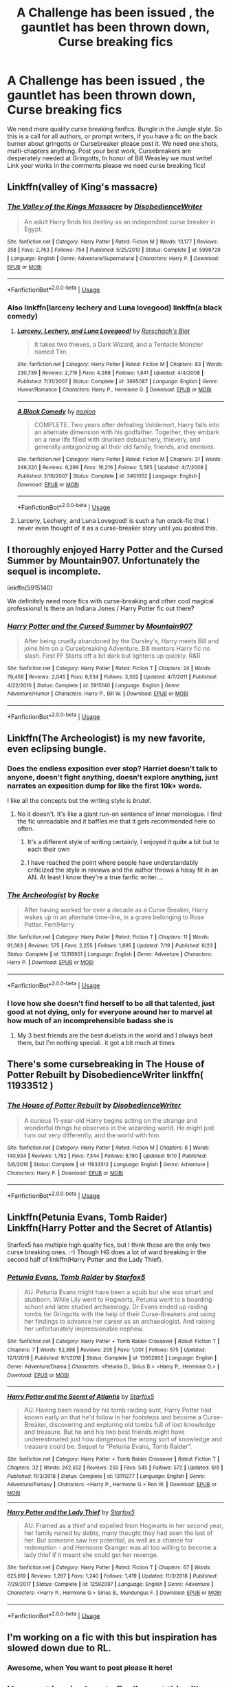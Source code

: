 #+TITLE: A Challenge has been issued , the gauntlet has been thrown down, Curse breaking fics

* A Challenge has been issued , the gauntlet has been thrown down, Curse breaking fics
:PROPERTIES:
:Author: pygmypuffonacid
:Score: 35
:DateUnix: 1574300590.0
:DateShort: 2019-Nov-21
:END:
We need more quality curse breaking fanfics. Bungle in the Jungle style. So this is a call for all authors, or prompt writers, If you have a fic on the back burner about gringotts or Cursebreaker please post it. We need one shots, multi-chapters anything. Post your best work, Cursebreakers are desperately needed at Gringotts, In honor of Bill Weasley we must write! Link your works in the comments please we need curse breaking fics!


** Linkffn(valley of King's massacre)
:PROPERTIES:
:Author: Yes_I_Know_Im_Stupid
:Score: 4
:DateUnix: 1574311376.0
:DateShort: 2019-Nov-21
:END:

*** [[https://www.fanfiction.net/s/5998729/1/][*/The Valley of the Kings Massacre/*]] by [[https://www.fanfiction.net/u/1228238/DisobedienceWriter][/DisobedienceWriter/]]

#+begin_quote
  An adult Harry finds his destiny as an independent curse breaker in Egypt.
#+end_quote

^{/Site/:} ^{fanfiction.net} ^{*|*} ^{/Category/:} ^{Harry} ^{Potter} ^{*|*} ^{/Rated/:} ^{Fiction} ^{M} ^{*|*} ^{/Words/:} ^{13,177} ^{*|*} ^{/Reviews/:} ^{358} ^{*|*} ^{/Favs/:} ^{2,763} ^{*|*} ^{/Follows/:} ^{754} ^{*|*} ^{/Published/:} ^{5/25/2010} ^{*|*} ^{/Status/:} ^{Complete} ^{*|*} ^{/id/:} ^{5998729} ^{*|*} ^{/Language/:} ^{English} ^{*|*} ^{/Genre/:} ^{Adventure/Supernatural} ^{*|*} ^{/Characters/:} ^{Harry} ^{P.} ^{*|*} ^{/Download/:} ^{[[http://www.ff2ebook.com/old/ffn-bot/index.php?id=5998729&source=ff&filetype=epub][EPUB]]} ^{or} ^{[[http://www.ff2ebook.com/old/ffn-bot/index.php?id=5998729&source=ff&filetype=mobi][MOBI]]}

--------------

*FanfictionBot*^{2.0.0-beta} | [[https://github.com/tusing/reddit-ffn-bot/wiki/Usage][Usage]]
:PROPERTIES:
:Author: FanfictionBot
:Score: 2
:DateUnix: 1574311398.0
:DateShort: 2019-Nov-21
:END:


*** Also linkffn(larceny lechery and Luna lovegood) linkffn(a black comedy)
:PROPERTIES:
:Author: Yes_I_Know_Im_Stupid
:Score: 2
:DateUnix: 1574311517.0
:DateShort: 2019-Nov-21
:END:

**** [[https://www.fanfiction.net/s/3695087/1/][*/Larceny, Lechery, and Luna Lovegood!/*]] by [[https://www.fanfiction.net/u/686093/Rorschach-s-Blot][/Rorschach's Blot/]]

#+begin_quote
  It takes two thieves, a Dark Wizard, and a Tentacle Monster named Tim.
#+end_quote

^{/Site/:} ^{fanfiction.net} ^{*|*} ^{/Category/:} ^{Harry} ^{Potter} ^{*|*} ^{/Rated/:} ^{Fiction} ^{M} ^{*|*} ^{/Chapters/:} ^{83} ^{*|*} ^{/Words/:} ^{230,739} ^{*|*} ^{/Reviews/:} ^{2,719} ^{*|*} ^{/Favs/:} ^{4,288} ^{*|*} ^{/Follows/:} ^{1,841} ^{*|*} ^{/Updated/:} ^{4/4/2008} ^{*|*} ^{/Published/:} ^{7/31/2007} ^{*|*} ^{/Status/:} ^{Complete} ^{*|*} ^{/id/:} ^{3695087} ^{*|*} ^{/Language/:} ^{English} ^{*|*} ^{/Genre/:} ^{Humor/Romance} ^{*|*} ^{/Characters/:} ^{Harry} ^{P.,} ^{Hermione} ^{G.} ^{*|*} ^{/Download/:} ^{[[http://www.ff2ebook.com/old/ffn-bot/index.php?id=3695087&source=ff&filetype=epub][EPUB]]} ^{or} ^{[[http://www.ff2ebook.com/old/ffn-bot/index.php?id=3695087&source=ff&filetype=mobi][MOBI]]}

--------------

[[https://www.fanfiction.net/s/3401052/1/][*/A Black Comedy/*]] by [[https://www.fanfiction.net/u/649528/nonjon][/nonjon/]]

#+begin_quote
  COMPLETE. Two years after defeating Voldemort, Harry falls into an alternate dimension with his godfather. Together, they embark on a new life filled with drunken debauchery, thievery, and generally antagonizing all their old family, friends, and enemies.
#+end_quote

^{/Site/:} ^{fanfiction.net} ^{*|*} ^{/Category/:} ^{Harry} ^{Potter} ^{*|*} ^{/Rated/:} ^{Fiction} ^{M} ^{*|*} ^{/Chapters/:} ^{31} ^{*|*} ^{/Words/:} ^{246,320} ^{*|*} ^{/Reviews/:} ^{6,299} ^{*|*} ^{/Favs/:} ^{16,216} ^{*|*} ^{/Follows/:} ^{5,565} ^{*|*} ^{/Updated/:} ^{4/7/2008} ^{*|*} ^{/Published/:} ^{2/18/2007} ^{*|*} ^{/Status/:} ^{Complete} ^{*|*} ^{/id/:} ^{3401052} ^{*|*} ^{/Language/:} ^{English} ^{*|*} ^{/Download/:} ^{[[http://www.ff2ebook.com/old/ffn-bot/index.php?id=3401052&source=ff&filetype=epub][EPUB]]} ^{or} ^{[[http://www.ff2ebook.com/old/ffn-bot/index.php?id=3401052&source=ff&filetype=mobi][MOBI]]}

--------------

*FanfictionBot*^{2.0.0-beta} | [[https://github.com/tusing/reddit-ffn-bot/wiki/Usage][Usage]]
:PROPERTIES:
:Author: FanfictionBot
:Score: 1
:DateUnix: 1574311553.0
:DateShort: 2019-Nov-21
:END:


**** Larceny, Lechery, and Luna Lovegood! is such a fun crack-fic that I never even thought of it as a curse-breaker story until you posted this.
:PROPERTIES:
:Author: nescienceescape
:Score: 1
:DateUnix: 1574387832.0
:DateShort: 2019-Nov-22
:END:


** I thoroughly enjoyed Harry Potter and the Cursed Summer by Mountain907. Unfortunately the sequel is incomplete.

linkffn(5915140)

We definitely need more fics with curse-breaking and other cool magical professions! Is there an Indiana Jones / Harry Potter fic out there?
:PROPERTIES:
:Author: vernonff
:Score: 5
:DateUnix: 1574332713.0
:DateShort: 2019-Nov-21
:END:

*** [[https://www.fanfiction.net/s/5915140/1/][*/Harry Potter and the Cursed Summer/*]] by [[https://www.fanfiction.net/u/2334186/Mountain907][/Mountain907/]]

#+begin_quote
  After being cruelly abandoned by the Dursley's, Harry meets Bill and joins him on a Cursebreaking Adventure. Bill mentors Harry fic no slash. First FF Starts off a bit dark but lightens up quickly. R&R
#+end_quote

^{/Site/:} ^{fanfiction.net} ^{*|*} ^{/Category/:} ^{Harry} ^{Potter} ^{*|*} ^{/Rated/:} ^{Fiction} ^{T} ^{*|*} ^{/Chapters/:} ^{24} ^{*|*} ^{/Words/:} ^{79,456} ^{*|*} ^{/Reviews/:} ^{2,045} ^{*|*} ^{/Favs/:} ^{6,534} ^{*|*} ^{/Follows/:} ^{3,302} ^{*|*} ^{/Updated/:} ^{4/7/2011} ^{*|*} ^{/Published/:} ^{4/22/2010} ^{*|*} ^{/Status/:} ^{Complete} ^{*|*} ^{/id/:} ^{5915140} ^{*|*} ^{/Language/:} ^{English} ^{*|*} ^{/Genre/:} ^{Adventure/Humor} ^{*|*} ^{/Characters/:} ^{Harry} ^{P.,} ^{Bill} ^{W.} ^{*|*} ^{/Download/:} ^{[[http://www.ff2ebook.com/old/ffn-bot/index.php?id=5915140&source=ff&filetype=epub][EPUB]]} ^{or} ^{[[http://www.ff2ebook.com/old/ffn-bot/index.php?id=5915140&source=ff&filetype=mobi][MOBI]]}

--------------

*FanfictionBot*^{2.0.0-beta} | [[https://github.com/tusing/reddit-ffn-bot/wiki/Usage][Usage]]
:PROPERTIES:
:Author: FanfictionBot
:Score: 2
:DateUnix: 1574332736.0
:DateShort: 2019-Nov-21
:END:


** Linkffn(The Archeologist) is my new favorite, even eclipsing bungle.
:PROPERTIES:
:Author: AntiAtavist
:Score: 8
:DateUnix: 1574306858.0
:DateShort: 2019-Nov-21
:END:

*** Does the endless exposition ever stop? Harriet doesn't talk to anyone, doesn't fight anything, doesn't explore anything, just narrates an exposition dump for like the first 10k+ words.

I like all the concepts but the writing style is /brutal/.
:PROPERTIES:
:Author: metaridley18
:Score: 4
:DateUnix: 1574342882.0
:DateShort: 2019-Nov-21
:END:

**** No it doesn't. It's like a giant run-on sentence of inner monologue. I find the fic unreadable and it baffles me that it gets recommended here so often.
:PROPERTIES:
:Author: rek-lama
:Score: 6
:DateUnix: 1574345859.0
:DateShort: 2019-Nov-21
:END:

***** It's a different style of writing certainly, I enjoyed it quite a bit but to each their own
:PROPERTIES:
:Author: dancortens
:Score: 3
:DateUnix: 1574347349.0
:DateShort: 2019-Nov-21
:END:


***** I have reached the point where people have understandably criticized the style in reviews and the author throws a hissy fit in an AN. At least I know they're a true fanfic writer....
:PROPERTIES:
:Author: metaridley18
:Score: 2
:DateUnix: 1574348766.0
:DateShort: 2019-Nov-21
:END:


*** [[https://www.fanfiction.net/s/13318951/1/][*/The Archeologist/*]] by [[https://www.fanfiction.net/u/1890123/Racke][/Racke/]]

#+begin_quote
  After having worked for over a decade as a Curse Breaker, Harry wakes up in an alternate time-line, in a grave belonging to Rose Potter. Fem!Harry
#+end_quote

^{/Site/:} ^{fanfiction.net} ^{*|*} ^{/Category/:} ^{Harry} ^{Potter} ^{*|*} ^{/Rated/:} ^{Fiction} ^{T} ^{*|*} ^{/Chapters/:} ^{11} ^{*|*} ^{/Words/:} ^{91,563} ^{*|*} ^{/Reviews/:} ^{575} ^{*|*} ^{/Favs/:} ^{2,255} ^{*|*} ^{/Follows/:} ^{1,895} ^{*|*} ^{/Updated/:} ^{7/19} ^{*|*} ^{/Published/:} ^{6/23} ^{*|*} ^{/Status/:} ^{Complete} ^{*|*} ^{/id/:} ^{13318951} ^{*|*} ^{/Language/:} ^{English} ^{*|*} ^{/Genre/:} ^{Adventure} ^{*|*} ^{/Characters/:} ^{Harry} ^{P.} ^{*|*} ^{/Download/:} ^{[[http://www.ff2ebook.com/old/ffn-bot/index.php?id=13318951&source=ff&filetype=epub][EPUB]]} ^{or} ^{[[http://www.ff2ebook.com/old/ffn-bot/index.php?id=13318951&source=ff&filetype=mobi][MOBI]]}

--------------

*FanfictionBot*^{2.0.0-beta} | [[https://github.com/tusing/reddit-ffn-bot/wiki/Usage][Usage]]
:PROPERTIES:
:Author: FanfictionBot
:Score: 3
:DateUnix: 1574306896.0
:DateShort: 2019-Nov-21
:END:


*** I love how she doesn't find herself to be all that talented, just good at not dying, only for everyone around her to marvel at how much of an incomprehensible badass she is
:PROPERTIES:
:Author: dancortens
:Score: 2
:DateUnix: 1574347455.0
:DateShort: 2019-Nov-21
:END:

**** My 3 best friends are the best duelists in the world and I always beat them, but I'm nothing special.. it got a bit much at times
:PROPERTIES:
:Author: fenrisragnarok
:Score: 3
:DateUnix: 1574378295.0
:DateShort: 2019-Nov-22
:END:


** There's some cursebreaking in The House of Potter Rebuilt by DisobedienceWriter linkffn( 11933512 )
:PROPERTIES:
:Author: JennaSayquah
:Score: 2
:DateUnix: 1574795357.0
:DateShort: 2019-Nov-26
:END:

*** [[https://www.fanfiction.net/s/11933512/1/][*/The House of Potter Rebuilt/*]] by [[https://www.fanfiction.net/u/1228238/DisobedienceWriter][/DisobedienceWriter/]]

#+begin_quote
  A curious 11-year-old Harry begins acting on the strange and wonderful things he observes in the wizarding world. He might just turn out very differently, and the world with him.
#+end_quote

^{/Site/:} ^{fanfiction.net} ^{*|*} ^{/Category/:} ^{Harry} ^{Potter} ^{*|*} ^{/Rated/:} ^{Fiction} ^{M} ^{*|*} ^{/Chapters/:} ^{8} ^{*|*} ^{/Words/:} ^{140,934} ^{*|*} ^{/Reviews/:} ^{1,782} ^{*|*} ^{/Favs/:} ^{7,344} ^{*|*} ^{/Follows/:} ^{8,190} ^{*|*} ^{/Updated/:} ^{9/10} ^{*|*} ^{/Published/:} ^{5/6/2016} ^{*|*} ^{/Status/:} ^{Complete} ^{*|*} ^{/id/:} ^{11933512} ^{*|*} ^{/Language/:} ^{English} ^{*|*} ^{/Genre/:} ^{Adventure} ^{*|*} ^{/Characters/:} ^{Harry} ^{P.} ^{*|*} ^{/Download/:} ^{[[http://www.ff2ebook.com/old/ffn-bot/index.php?id=11933512&source=ff&filetype=epub][EPUB]]} ^{or} ^{[[http://www.ff2ebook.com/old/ffn-bot/index.php?id=11933512&source=ff&filetype=mobi][MOBI]]}

--------------

*FanfictionBot*^{2.0.0-beta} | [[https://github.com/tusing/reddit-ffn-bot/wiki/Usage][Usage]]
:PROPERTIES:
:Author: FanfictionBot
:Score: 1
:DateUnix: 1574795409.0
:DateShort: 2019-Nov-26
:END:


** Linkffn(Petunia Evans, Tomb Raider) Linkffn(Harry Potter and the Secret of Atlantis)

Starfox5 has multiple high quality fics, but I think those are the only two curse breaking ones. :-) Though HG does a lot of ward breaking in the second half of linkffn(Harry Potter and the Lady Thief).
:PROPERTIES:
:Author: ElphabaTheGood
:Score: 2
:DateUnix: 1574311380.0
:DateShort: 2019-Nov-21
:END:

*** [[https://www.fanfiction.net/s/13052802/1/][*/Petunia Evans, Tomb Raider/*]] by [[https://www.fanfiction.net/u/2548648/Starfox5][/Starfox5/]]

#+begin_quote
  AU. Petunia Evans might have been a squib but she was smart and stubborn. While Lily went to Hogwarts, Petunia went to a boarding school and later studied archaeology. Dr Evans ended up raiding tombs for Gringotts with the help of their Curse-Breakers and using her findings to advance her career as an archaeologist. And raising her unfortunately impressionable nephew.
#+end_quote

^{/Site/:} ^{fanfiction.net} ^{*|*} ^{/Category/:} ^{Harry} ^{Potter} ^{+} ^{Tomb} ^{Raider} ^{Crossover} ^{*|*} ^{/Rated/:} ^{Fiction} ^{T} ^{*|*} ^{/Chapters/:} ^{7} ^{*|*} ^{/Words/:} ^{52,388} ^{*|*} ^{/Reviews/:} ^{205} ^{*|*} ^{/Favs/:} ^{1,001} ^{*|*} ^{/Follows/:} ^{575} ^{*|*} ^{/Updated/:} ^{12/1/2018} ^{*|*} ^{/Published/:} ^{9/1/2018} ^{*|*} ^{/Status/:} ^{Complete} ^{*|*} ^{/id/:} ^{13052802} ^{*|*} ^{/Language/:} ^{English} ^{*|*} ^{/Genre/:} ^{Adventure/Drama} ^{*|*} ^{/Characters/:} ^{<Petunia} ^{D.,} ^{Sirius} ^{B.>} ^{<Harry} ^{P.,} ^{Hermione} ^{G.>} ^{*|*} ^{/Download/:} ^{[[http://www.ff2ebook.com/old/ffn-bot/index.php?id=13052802&source=ff&filetype=epub][EPUB]]} ^{or} ^{[[http://www.ff2ebook.com/old/ffn-bot/index.php?id=13052802&source=ff&filetype=mobi][MOBI]]}

--------------

[[https://www.fanfiction.net/s/13111277/1/][*/Harry Potter and the Secret of Atlantis/*]] by [[https://www.fanfiction.net/u/2548648/Starfox5][/Starfox5/]]

#+begin_quote
  AU. Having been raised by his tomb raiding aunt, Harry Potter had known early on that he'd follow in her footsteps and become a Curse-Breaker, discovering and exploring old tombs full of lost knowledge and treasure. But he and his two best friends might have underestimated just how dangerous the wrong sort of knowledge and treasure could be. Sequel to "Petunia Evans, Tomb Raider".
#+end_quote

^{/Site/:} ^{fanfiction.net} ^{*|*} ^{/Category/:} ^{Harry} ^{Potter} ^{+} ^{Tomb} ^{Raider} ^{Crossover} ^{*|*} ^{/Rated/:} ^{Fiction} ^{T} ^{*|*} ^{/Chapters/:} ^{32} ^{*|*} ^{/Words/:} ^{242,552} ^{*|*} ^{/Reviews/:} ^{250} ^{*|*} ^{/Favs/:} ^{545} ^{*|*} ^{/Follows/:} ^{572} ^{*|*} ^{/Updated/:} ^{6/8} ^{*|*} ^{/Published/:} ^{11/3/2018} ^{*|*} ^{/Status/:} ^{Complete} ^{*|*} ^{/id/:} ^{13111277} ^{*|*} ^{/Language/:} ^{English} ^{*|*} ^{/Genre/:} ^{Adventure/Fantasy} ^{*|*} ^{/Characters/:} ^{<Harry} ^{P.,} ^{Hermione} ^{G.>} ^{Ron} ^{W.} ^{*|*} ^{/Download/:} ^{[[http://www.ff2ebook.com/old/ffn-bot/index.php?id=13111277&source=ff&filetype=epub][EPUB]]} ^{or} ^{[[http://www.ff2ebook.com/old/ffn-bot/index.php?id=13111277&source=ff&filetype=mobi][MOBI]]}

--------------

[[https://www.fanfiction.net/s/12592097/1/][*/Harry Potter and the Lady Thief/*]] by [[https://www.fanfiction.net/u/2548648/Starfox5][/Starfox5/]]

#+begin_quote
  AU. Framed as a thief and expelled from Hogwarts in her second year, her family ruined by debts, many thought they had seen the last of her. But someone saw her potential, as well as a chance for redemption - and Hermione Granger was all too willing to become a lady thief if it meant she could get her revenge.
#+end_quote

^{/Site/:} ^{fanfiction.net} ^{*|*} ^{/Category/:} ^{Harry} ^{Potter} ^{*|*} ^{/Rated/:} ^{Fiction} ^{T} ^{*|*} ^{/Chapters/:} ^{67} ^{*|*} ^{/Words/:} ^{625,619} ^{*|*} ^{/Reviews/:} ^{1,267} ^{*|*} ^{/Favs/:} ^{1,240} ^{*|*} ^{/Follows/:} ^{1,419} ^{*|*} ^{/Updated/:} ^{11/3/2018} ^{*|*} ^{/Published/:} ^{7/29/2017} ^{*|*} ^{/Status/:} ^{Complete} ^{*|*} ^{/id/:} ^{12592097} ^{*|*} ^{/Language/:} ^{English} ^{*|*} ^{/Genre/:} ^{Adventure} ^{*|*} ^{/Characters/:} ^{<Harry} ^{P.,} ^{Hermione} ^{G.>} ^{Sirius} ^{B.,} ^{Mundungus} ^{F.} ^{*|*} ^{/Download/:} ^{[[http://www.ff2ebook.com/old/ffn-bot/index.php?id=12592097&source=ff&filetype=epub][EPUB]]} ^{or} ^{[[http://www.ff2ebook.com/old/ffn-bot/index.php?id=12592097&source=ff&filetype=mobi][MOBI]]}

--------------

*FanfictionBot*^{2.0.0-beta} | [[https://github.com/tusing/reddit-ffn-bot/wiki/Usage][Usage]]
:PROPERTIES:
:Author: FanfictionBot
:Score: 1
:DateUnix: 1574311424.0
:DateShort: 2019-Nov-21
:END:


** I'm working on a fic with this but inspiration has slowed down due to RL.
:PROPERTIES:
:Author: IamProudofthefish
:Score: 1
:DateUnix: 1574354154.0
:DateShort: 2019-Nov-21
:END:

*** Awesome, when You want to post please it here!
:PROPERTIES:
:Author: pygmypuffonacid
:Score: 1
:DateUnix: 1574357888.0
:DateShort: 2019-Nov-21
:END:


** Your post inspired me to finally post this silly little thing:

linkao3([[https://archiveofourown.org/works/21520120]])
:PROPERTIES:
:Author: MTheLoud
:Score: 1
:DateUnix: 1574408229.0
:DateShort: 2019-Nov-22
:END:

*** [[https://archiveofourown.org/works/21520120][*/Combination/*]] by [[https://www.archiveofourown.org/users/TheLoud/pseuds/TheLoud][/TheLoud/]]

#+begin_quote
  I participated in a rare pair challenge and was assigned these two characters at random. This story is very silly, but at least it's short.
#+end_quote

^{/Site/:} ^{Archive} ^{of} ^{Our} ^{Own} ^{*|*} ^{/Fandom/:} ^{Harry} ^{Potter} ^{-} ^{J.} ^{K.} ^{Rowling} ^{*|*} ^{/Published/:} ^{2019-11-22} ^{*|*} ^{/Words/:} ^{716} ^{*|*} ^{/Chapters/:} ^{1/1} ^{*|*} ^{/Hits/:} ^{2} ^{*|*} ^{/ID/:} ^{21520120} ^{*|*} ^{/Download/:} ^{[[https://archiveofourown.org/downloads/21520120/Combination.epub?updated_at=1574407248][EPUB]]} ^{or} ^{[[https://archiveofourown.org/downloads/21520120/Combination.mobi?updated_at=1574407248][MOBI]]}

--------------

*FanfictionBot*^{2.0.0-beta} | [[https://github.com/tusing/reddit-ffn-bot/wiki/Usage][Usage]]
:PROPERTIES:
:Author: FanfictionBot
:Score: 1
:DateUnix: 1574408259.0
:DateShort: 2019-Nov-22
:END:
